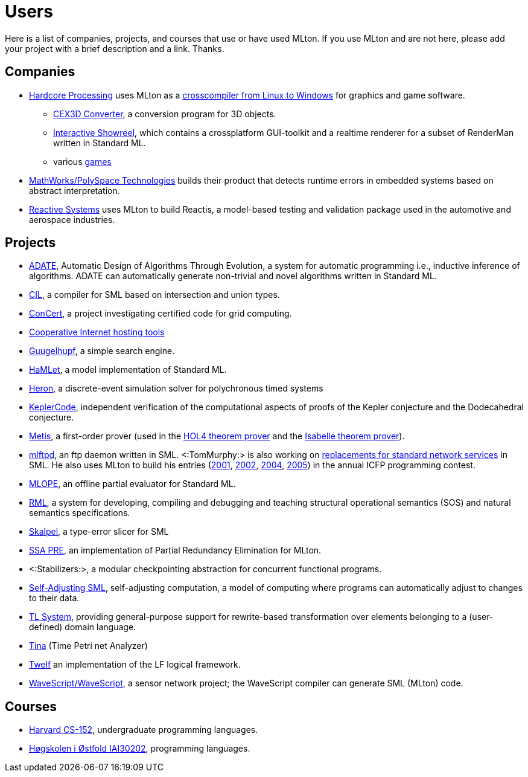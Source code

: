 Users
=====

Here is a list of companies, projects, and courses that use or have
used MLton.  If you use MLton and are not here, please add your
project with a brief description and a link.  Thanks.

== Companies ==

* http://www.hardcoreprocessing.com/[Hardcore Processing] uses MLton as a http://www.hardcoreprocessing.com/Freeware/MLTonWin32.html[crosscompiler from Linux to Windows] for graphics and game software.
** http://www.cex3d.net/[CEX3D Converter], a conversion program for 3D objects.
** http://www.hardcoreprocessing.com/company/showreel/index.html[Interactive Showreel], which contains a crossplatform GUI-toolkit and a realtime renderer for a subset of RenderMan written in Standard ML.
** various http://www.hardcoreprocessing.com/entertainment/index.html[games]
* http://www.mathworks.com/products/polyspace/[MathWorks/PolySpace Technologies] builds their product that detects runtime errors in embedded systems based on abstract interpretation.
// * http://www.sourcelight.com/[Sourcelight Technologies] uses MLton internally for prototyping and for processing databases as part of their system that makes personalized movie recommen
* http://www.reactive-systems.com/[Reactive Systems] uses MLton to build Reactis, a model-based testing and validation package used in the automotive and aerospace industries.

== Projects ==

* http://www-ia.hiof.no/%7Erolando/adate_intro.html[ADATE], Automatic Design of Algorithms Through Evolution, a system for automatic programming i.e., inductive inference of algorithms. ADATE can automatically generate non-trivial and novel algorithms written in Standard ML.
* http://types.bu.edu/reports/Dim+Wes+Mul+Tur+Wel+Con:TIC-2000-LNCS.html[CIL], a compiler for SML based on intersection and union types.
* http://www.cs.cmu.edu/%7Econcert/[ConCert], a project investigating certified code for grid computing.
* http://hcoop.sourceforge.net/[Cooperative Internet hosting tools]
// * http://www.eecs.harvard.edu/%7Estein/[DesynchFS], a programming model and distributed file system for large clusters
* http://www.fantasy-coders.de/projects/gh/[Guugelhupf], a simple search engine.
* http://www.mpi-sws.org/%7Erossberg/hamlet/[HaMLet], a model implementation of Standard ML.
* https://github.com/heron-solver/heron[Heron], a discrete-event simulation solver for polychronous timed systems
* http://code.google.com/p/kepler-code/[KeplerCode], independent verification of the computational aspects of proofs of the Kepler conjecture and the Dodecahedral conjecture.
* http://www.gilith.com/research/metis/[Metis], a first-order prover (used in the http://hol.sourceforge.net/[HOL4 theorem prover] and the http://isabelle.in.tum.de/[Isabelle theorem prover]).
* http://tom7misc.cvs.sourceforge.net/viewvc/tom7misc/net/mlftpd/[mlftpd], an ftp daemon written in SML.  <:TomMurphy:> is also working on http://tom7misc.cvs.sourceforge.net/viewvc/tom7misc/net/[replacements for standard network services] in SML.  He also uses MLton to build his entries (http://www.cs.cmu.edu/%7Etom7/icfp2001/[2001], http://www.cs.cmu.edu/%7Etom7/icfp2002/[2002], http://www.cs.cmu.edu/%7Etom7/icfp2004/[2004], http://www.cs.cmu.edu/%7Etom7/icfp2005/[2005]) in the annual ICFP programming contest.
* http://www.informatik.uni-freiburg.de/proglang/research/software/mlope/[MLOPE], an offline partial evaluator for Standard ML.
* http://www.ida.liu.se/%7Epelab/rml/[RML], a system for developing, compiling and debugging and teaching structural operational semantics (SOS) and natural semantics specifications.
* http://www.macs.hw.ac.uk/ultra/skalpel/index.html[Skalpel], a type-error slicer for SML
// * http://alleystoughton.us/smlnjtrans/[SMLNJtrans], a program for generating SML/NJ transcripts in LaTeX.
* http://www.cs.cmu.edu/%7Etom7/ssapre/[SSA PRE], an implementation of Partial Redundancy Elimination for MLton.
* <:Stabilizers:>, a modular checkpointing abstraction for concurrent functional programs.
* http://ttic.uchicago.edu/%7Epl/sa-sml/[Self-Adjusting SML], self-adjusting computation, a model of computing where programs can automatically adjust to changes to their data.
* http://faculty.ist.unomaha.edu/winter/ShiftLab/TL_web/TL_index.html[TL System], providing general-purpose support for rewrite-based transformation over elements belonging to a (user-defined) domain language.
* http://projects.laas.fr/tina/[Tina] (Time Petri net Analyzer)
* http://www.twelf.org/[Twelf] an implementation of the LF logical framework.
* http://www.cs.indiana.edu/%7Errnewton/wavescope/[WaveScript/WaveScript], a sensor network project; the WaveScript compiler can generate SML (MLton) code.

== Courses ==

* http://www.eecs.harvard.edu/%7Enr/cs152/[Harvard CS-152], undergraduate programming languages.
* http://www.ia-stud.hiof.no/%7Erolando/PL/[Høgskolen i Østfold IAI30202], programming languages.
